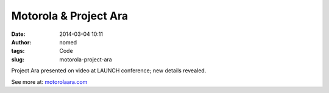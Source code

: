 Motorola & Project Ara
######################
:date: 2014-03-04 10:11
:author: nomed
:tags: Code
:slug: motorola-project-ara

Project Ara presented on video at LAUNCH conference; new details
revealed.

See more at: `motorolaara.com
<http://motorolaara.com>`__
